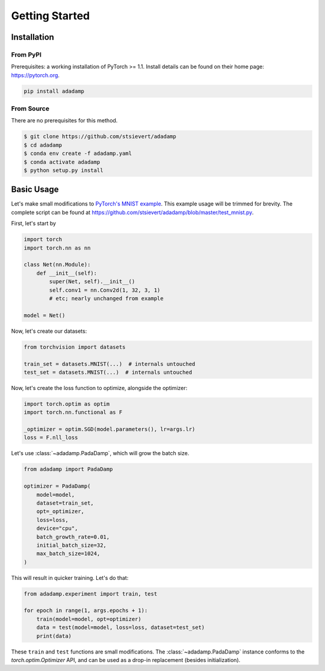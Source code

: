 Getting Started
===============

Installation
------------

From PyPI
^^^^^^^^^

Prerequisites: a working installation of PyTorch >= 1.1. Install details can
be found on their home page: https://pytorch.org.


.. code:: shell

   pip install adadamp

From Source
^^^^^^^^^^^

There are no prerequisites for this method.

.. code:: shell

   $ git clone https://github.com/stsievert/adadamp
   $ cd adadamp
   $ conda env create -f adadamp.yaml
   $ conda activate adadamp
   $ python setup.py install

Basic Usage
-----------

Let's make small modifications to `PyTorch's MNIST example`_. This example
usage will be trimmed for brevity. The complete script can be found at
https://github.com/stsievert/adadamp/blob/master/test_mnist.py.

First, let's start by

.. code:: python

   import torch
   import torch.nn as nn

   class Net(nn.Module):
       def __init__(self):
           super(Net, self).__init__()
           self.conv1 = nn.Conv2d(1, 32, 3, 1)
           # etc; nearly unchanged from example

   model = Net()


Now, let's create our datasets:

.. code:: python

   from torchvision import datasets

   train_set = datasets.MNIST(...)  # internals untouched
   test_set = datasets.MNIST(...)  # internals untouched

Now, let's create the loss function to optimize, alongside the optimizer:

.. code:: python

   import torch.optim as optim
   import torch.nn.functional as F

   _optimizer = optim.SGD(model.parameters(), lr=args.lr)
   loss = F.nll_loss


Let's use :class:`~adadamp.PadaDamp`, which will grow the batch size.

.. code:: python

   from adadamp import PadaDamp

   optimizer = PadaDamp(
       model=model,
       dataset=train_set,
       opt=_optimizer,
       loss=loss,
       device="cpu",
       batch_growth_rate=0.01,
       initial_batch_size=32,
       max_batch_size=1024,
   )

This will result in quicker training. Let's do that:

.. code:: python

   from adadamp.experiment import train, test

   for epoch in range(1, args.epochs + 1):
       train(model=model, opt=optimizer)
       data = test(model=model, loss=loss, dataset=test_set)
       print(data)

These ``train`` and ``test`` functions are small modifications. The
:class:`~adadamp.PadaDamp` instance conforms to the `torch.optim.Optimizer`
API, and can be used as a drop-in replacement (besides initialization).

.. _PyTorch's MNIST example: https://github.com/pytorch/examples/blob/e9e76722dad4f4569651a8d67ca1d10607db58f9/mnist/main.py

